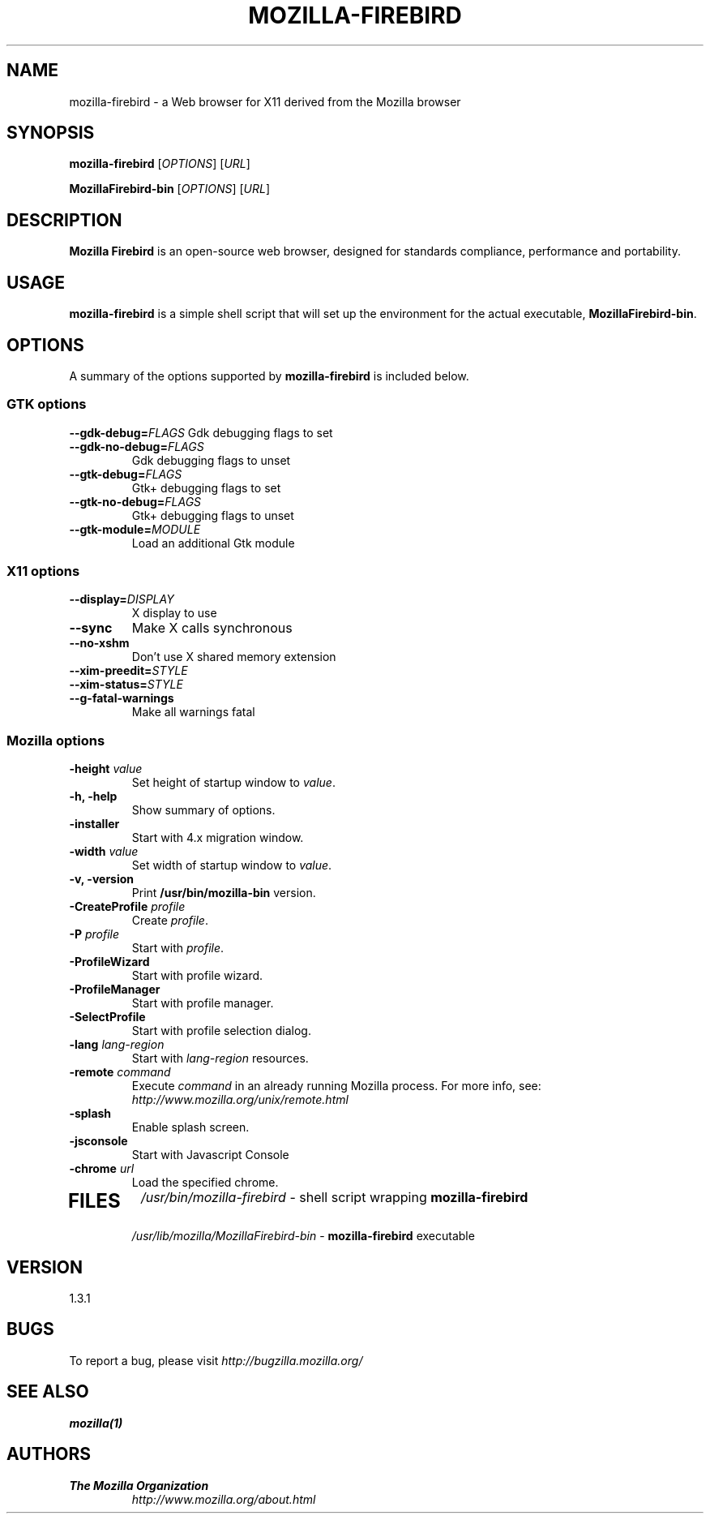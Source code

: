 .TH MOZILLA-FIREBIRD 1 "August 07, 2001" mozilla-firebird "Linux User's Manual"
.SH NAME
mozilla-firebird \- a Web browser for X11 derived from the Mozilla browser

.SH SYNOPSIS
.B mozilla-firebird
[\fIOPTIONS\fR] [\fIURL\fR]

.B MozillaFirebird-bin
[\fIOPTIONS\fR] [\fIURL\fR]

.SH DESCRIPTION
\fBMozilla Firebird\fR is an open-source web browser, designed for
standards compliance, performance and portability.

.SH USAGE
\fBmozilla-firebird\fR is a simple shell script that will set up the
environment for the actual executable, \fBMozillaFirebird-bin\fR.

.SH OPTIONS
A summary of the options supported by \fBmozilla-firebird\fR is included below.

.SS "GTK options"
\fB\-\-gdk-debug=\fR\fIFLAGS\fR
Gdk debugging flags to set
.TP
\fB\-\-gdk-no-debug=\fR\fIFLAGS\fR
Gdk debugging flags to unset
.TP
\fB\-\-gtk-debug=\fR\fIFLAGS\fR
Gtk+ debugging flags to set
.TP
\fB\-\-gtk-no-debug=\fR\fIFLAGS\fR
Gtk+ debugging flags to unset
.TP
\fB\-\-gtk-module=\fR\fIMODULE\fR
Load an additional Gtk module

.SS "X11 options"
.TP
.BI \-\-display= DISPLAY
X display to use
.TP
.B \--sync
Make X calls synchronous
.TP
.B \-\-no-xshm
Don't use X shared memory extension
.TP
.BI \-\-xim-preedit= STYLE
.TP
.BI \-\-xim-status= STYLE
.TP
.B \-\-g-fatal-warnings
Make all warnings fatal

.SS "Mozilla options"
.TP
\fB\-height\fR \fIvalue\fR
Set height of startup window to \fIvalue\fR.
.TP
.B \-h, \-help
Show summary of options.
.TP
.B \-installer
Start with 4.x migration window.
.TP
\fB\-width\fR \fIvalue\fR
Set width of startup window to \fIvalue\fR.
.TP
.B \-v, \-version
Print \fB/usr/bin/mozilla-bin\fR version.
.TP
\fB\-CreateProfile\fR \fIprofile\fR
Create \fIprofile\fR.
.TP
\fB\-P\fR \fIprofile\fR
Start with \fIprofile\fR.
.TP
.B \-ProfileWizard
Start with profile wizard.
.TP
.B \-ProfileManager
Start with profile manager.
.TP
.B \-SelectProfile
Start with profile selection dialog.
.TP
\fB\-lang\fR \fIlang-region\fR
Start with \fIlang-region\fR resources.
.TP
\fB\-remote\fR \fIcommand\fR
Execute \fIcommand\fR in an already running Mozilla process.  For more info,
see: \fIhttp://www.mozilla.org/unix/remote.html\fR
.TP
.B \-splash
Enable splash screen.
.TP
.B \-jsconsole
Start with Javascript Console
.TP
\fB\-chrome\fR \fIurl\fR
Load the specified chrome.
.TP

.SH FILES
\fI/usr/bin/mozilla-firebird\fR - shell script wrapping
\fBmozilla-firebird\fR
.br
\fI/usr/lib/mozilla/MozillaFirebird-bin\fR - \fBmozilla-firebird\fR
executable

.SH VERSION
1.3.1

.SH BUGS
To report a bug, please visit \fIhttp://bugzilla.mozilla.org/\fR

.SH "SEE ALSO"
.BR mozilla(1)

.SH AUTHORS
.TP
.B The Mozilla Organization
.I http://www.mozilla.org/about.html
